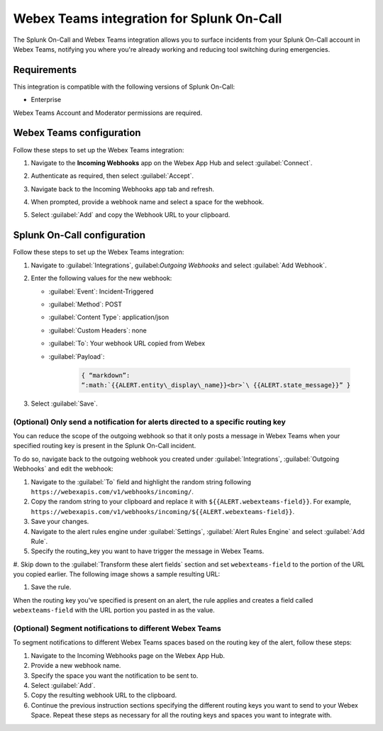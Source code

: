 .. _webex-spoc:

Webex Teams integration for Splunk On-Call
********************************************

.. meta::
    :description: Configure the Webex Teams integration for Splunk On-Call.

The Splunk On-Call and Webex Teams integration allows you to surface incidents from your Splunk On-Call account in Webex Teams, notifying you where you're already working and reducing tool switching during emergencies.

Requirements
==================

This integration is compatible with the following versions of Splunk On-Call:

- Enterprise

Webex Teams Account and Moderator permissions are required.

Webex Teams configuration
============================

Follow these steps to set up the Webex Teams integration:

#. Navigate to the :strong:`Incoming Webhooks` app on the Webex App Hub and select :guilabel:`Connect`.

#. Authenticate as required, then select :guilabel:`Accept`.

#. Navigate back to the Incoming Webhooks app tab and refresh.

#. When prompted, provide a webhook name and select a space for the webhook.

   .. image:: /_images/spoc/webex-webhooks.jpg
      :alt: Incoming webhooks app

#. Select :guilabel:`Add` and copy the Webhook URL to your clipboard.

Splunk On-Call configuration
=================================

Follow these steps to set up the Webex Teams integration:

#. Navigate to :guilabel:`Integrations`, guilabel:`Outgoing Webhooks` and select :guilabel:`Add Webhook`.

#. Enter the following values for the new webhook:

   - :guilabel:`Event`: Incident-Triggered
   - :guilabel:`Method`: POST
   - :guilabel:`Content Type`: application/json
   - :guilabel:`Custom Headers`: none
   - :guilabel:`To`: Your webhook URL copied from Webex
   - :guilabel:`Payload`:

      .. code-block:: json

         { “markdown”:
         “:math:`{{ALERT.entity\_display\_name}}<br>`\ {{ALERT.state_message}}” }

#. Select :guilabel:`Save`.

(Optional) Only send a notification for alerts directed to a specific routing key
------------------------------------------------------------------------------------------

You can reduce the scope of the outgoing webhook so that it only posts a message in Webex Teams when your specified routing key is present in the Splunk On-Call incident.

To do so, navigate back to the outgoing webhook you created under :guilabel:`Integrations`, :guilabel:`Outgoing Webhooks` and edit the webhook:

#. Navigate to the :guilabel:`To` field and highlight the random string following ``https://webexapis.com/v1/webhooks/incoming/``.

#. Copy the random string to your clipboard and replace it with ``${{ALERT.webexteams-field}}``. For example, ``https://webexapis.com/v1/webhooks/incoming/${{ALERT.webexteams-field}}``.

#. Save your changes.

#. Navigate to the alert rules engine under :guilabel:`Settings`, :guilabel:`Alert Rules Engine` and select :guilabel:`Add Rule`.

#. Specify the routing_key you want to have trigger the message in Webex Teams.

#. Skip down to the :guilabel:`Transform these alert fields` section and set ``webexteams-field`` to the portion of the
URL you copied earlier. The following image shows a sample resulting URL:

.. image:: /_images/spoc/webex-rules.jpg
   :alt: Fields for configuring Webex notifications

#. Save the rule.

When the routing key you've specified is present on an alert, the rule applies and creates a field called ``webexteams-field`` with the URL portion you pasted in as the value.

(Optional) Segment notifications to different Webex Teams
------------------------------------------------------------------------------------------------------

To segment notifications to different Webex Teams spaces based on the routing key of the alert, follow these steps:

#. Navigate to the Incoming Webhooks page on the Webex App Hub.

#. Provide a new webhook name.

#. Specify the space you want the notification to be sent to.

#. Select :guilabel:`Add`.

#. Copy the resulting webhook URL to the clipboard.

#. Continue the previous instruction sections specifying the different routing keys you want to send to your Webex Space. Repeat these steps as necessary for all the routing keys and spaces you want to integrate with.
